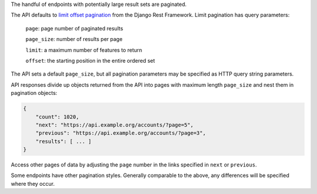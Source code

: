 The handful of endpoints with potentially large result sets are paginated.

The API defaults to `limit offset pagination`_ from the Django Rest Framework. Limit pagination has query parameters:

    ``page``: page number of paginated results

    ``page_size``: number of results per page

    ``limit``: a maximum number of features to return

    ``offset``: the starting position in the entire ordered set


The API sets a default ``page_size``, but all pagination parameters may be specified as HTTP query string parameters.

API responses divide up objects returned from the API into pages with maximum length ``page_size`` and nest them in pagination objects:

.. code-block:: json

    {
        "count": 1020,
        "next": "https://api.example.org/accounts/?page=5",
        "previous": "https://api.example.org/accounts/?page=3",
        "results": [ ... ]
    }

Access other pages of data by adjusting the ``page`` number in the links specified in ``next`` or ``previous``.

Some endpoints have other pagination styles. Generally comparable to the above, any differences will be specified where they occur.


.. _`limit offset pagination`: http://www.django-rest-framework.org/api-guide/pagination/#limitoffsetpagination
.. _`GeoJson paginated`: https://github.com/djangonauts/django-rest-framework-gis#pagination
